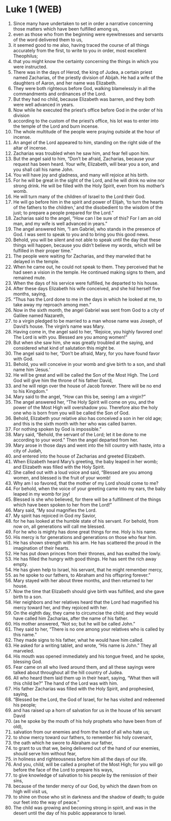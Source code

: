 * Luke 1 (WEB)
:PROPERTIES:
:ID: WEB/42-LUK01
:END:

1. Since many have undertaken to set in order a narrative concerning those matters which have been fulfilled among us,
2. even as those who from the beginning were eyewitnesses and servants of the word delivered them to us,
3. it seemed good to me also, having traced the course of all things accurately from the first, to write to you in order, most excellent Theophilus;
4. that you might know the certainty concerning the things in which you were instructed.
5. There was in the days of Herod, the king of Judea, a certain priest named Zacharias, of the priestly division of Abijah. He had a wife of the daughters of Aaron, and her name was Elizabeth.
6. They were both righteous before God, walking blamelessly in all the commandments and ordinances of the Lord.
7. But they had no child, because Elizabeth was barren, and they both were well advanced in years.
8. Now while he executed the priest’s office before God in the order of his division
9. according to the custom of the priest’s office, his lot was to enter into the temple of the Lord and burn incense.
10. The whole multitude of the people were praying outside at the hour of incense.
11. An angel of the Lord appeared to him, standing on the right side of the altar of incense.
12. Zacharias was troubled when he saw him, and fear fell upon him.
13. But the angel said to him, “Don’t be afraid, Zacharias, because your request has been heard. Your wife, Elizabeth, will bear you a son, and you shall call his name John.
14. You will have joy and gladness, and many will rejoice at his birth.
15. For he will be great in the sight of the Lord, and he will drink no wine nor strong drink. He will be filled with the Holy Spirit, even from his mother’s womb.
16. He will turn many of the children of Israel to the Lord their God.
17. He will go before him in the spirit and power of Elijah, ‘to turn the hearts of the fathers to the children,’ and the disobedient to the wisdom of the just; to prepare a people prepared for the Lord.”
18. Zacharias said to the angel, “How can I be sure of this? For I am an old man, and my wife is well advanced in years.”
19. The angel answered him, “I am Gabriel, who stands in the presence of God. I was sent to speak to you and to bring you this good news.
20. Behold, you will be silent and not able to speak until the day that these things will happen, because you didn’t believe my words, which will be fulfilled in their proper time.”
21. The people were waiting for Zacharias, and they marveled that he delayed in the temple.
22. When he came out, he could not speak to them. They perceived that he had seen a vision in the temple. He continued making signs to them, and remained mute.
23. When the days of his service were fulfilled, he departed to his house.
24. After these days Elizabeth his wife conceived, and she hid herself five months, saying,
25. “Thus has the Lord done to me in the days in which he looked at me, to take away my reproach among men.”
26. Now in the sixth month, the angel Gabriel was sent from God to a city of Galilee named Nazareth,
27. to a virgin pledged to be married to a man whose name was Joseph, of David’s house. The virgin’s name was Mary.
28. Having come in, the angel said to her, “Rejoice, you highly favored one! The Lord is with you. Blessed are you among women!”
29. But when she saw him, she was greatly troubled at the saying, and considered what kind of salutation this might be.
30. The angel said to her, “Don’t be afraid, Mary, for you have found favor with God.
31. Behold, you will conceive in your womb and give birth to a son, and shall name him ‘Jesus.’
32. He will be great and will be called the Son of the Most High. The Lord God will give him the throne of his father David,
33. and he will reign over the house of Jacob forever. There will be no end to his Kingdom.”
34. Mary said to the angel, “How can this be, seeing I am a virgin?”
35. The angel answered her, “The Holy Spirit will come on you, and the power of the Most High will overshadow you. Therefore also the holy one who is born from you will be called the Son of God.
36. Behold, Elizabeth your relative also has conceived a son in her old age; and this is the sixth month with her who was called barren.
37. For nothing spoken by God is impossible.”
38. Mary said, “Behold, the servant of the Lord; let it be done to me according to your word.” Then the angel departed from her.
39. Mary arose in those days and went into the hill country with haste, into a city of Judah,
40. and entered into the house of Zacharias and greeted Elizabeth.
41. When Elizabeth heard Mary’s greeting, the baby leaped in her womb; and Elizabeth was filled with the Holy Spirit.
42. She called out with a loud voice and said, “Blessed are you among women, and blessed is the fruit of your womb!
43. Why am I so favored, that the mother of my Lord should come to me?
44. For behold, when the voice of your greeting came into my ears, the baby leaped in my womb for joy!
45. Blessed is she who believed, for there will be a fulfillment of the things which have been spoken to her from the Lord!”
46. Mary said, “My soul magnifies the Lord.
47. My spirit has rejoiced in God my Savior,
48. for he has looked at the humble state of his servant. For behold, from now on, all generations will call me blessed.
49. For he who is mighty has done great things for me. Holy is his name.
50. His mercy is for generations and generations on those who fear him.
51. He has shown strength with his arm. He has scattered the proud in the imagination of their hearts.
52. He has put down princes from their thrones, and has exalted the lowly.
53. He has filled the hungry with good things. He has sent the rich away empty.
54. He has given help to Israel, his servant, that he might remember mercy,
55. as he spoke to our fathers, to Abraham and his offspring forever.”
56. Mary stayed with her about three months, and then returned to her house.
57. Now the time that Elizabeth should give birth was fulfilled, and she gave birth to a son.
58. Her neighbors and her relatives heard that the Lord had magnified his mercy toward her, and they rejoiced with her.
59. On the eighth day, they came to circumcise the child; and they would have called him Zacharias, after the name of his father.
60. His mother answered, “Not so; but he will be called John.”
61. They said to her, “There is no one among your relatives who is called by this name.”
62. They made signs to his father, what he would have him called.
63. He asked for a writing tablet, and wrote, “His name is John.” They all marveled.
64. His mouth was opened immediately and his tongue freed, and he spoke, blessing God.
65. Fear came on all who lived around them, and all these sayings were talked about throughout all the hill country of Judea.
66. All who heard them laid them up in their heart, saying, “What then will this child be?” The hand of the Lord was with him.
67. His father Zacharias was filled with the Holy Spirit, and prophesied, saying,
68. “Blessed be the Lord, the God of Israel, for he has visited and redeemed his people;
69. and has raised up a horn of salvation for us in the house of his servant David
70. (as he spoke by the mouth of his holy prophets who have been from of old),
71. salvation from our enemies and from the hand of all who hate us;
72. to show mercy toward our fathers, to remember his holy covenant,
73. the oath which he swore to Abraham our father,
74. to grant to us that we, being delivered out of the hand of our enemies, should serve him without fear,
75. in holiness and righteousness before him all the days of our life.
76. And you, child, will be called a prophet of the Most High; for you will go before the face of the Lord to prepare his ways,
77. to give knowledge of salvation to his people by the remission of their sins,
78. because of the tender mercy of our God, by which the dawn from on high will visit us,
79. to shine on those who sit in darkness and the shadow of death; to guide our feet into the way of peace.”
80. The child was growing and becoming strong in spirit, and was in the desert until the day of his public appearance to Israel.
